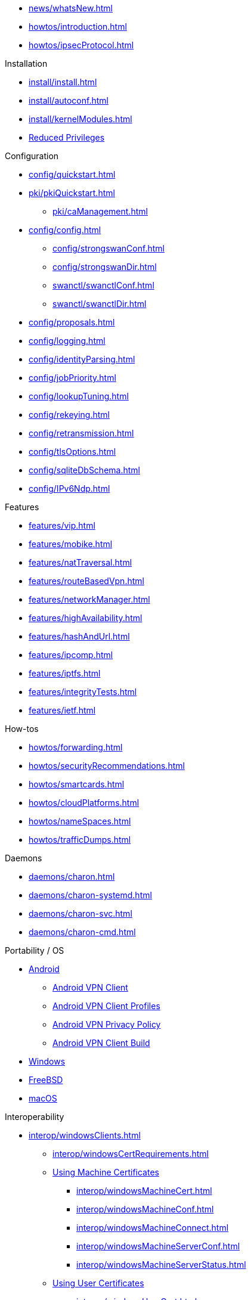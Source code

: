 * xref:news/whatsNew.adoc[]

* xref:howtos/introduction.adoc[]
* xref:howtos/ipsecProtocol.adoc[]

.Installation
** xref:install/install.adoc[]
** xref:install/autoconf.adoc[]
** xref:install/kernelModules.adoc[]
** xref:install/reducedPrivileges.adoc[Reduced Privileges]

.Configuration
* xref:config/quickstart.adoc[]
* xref:pki/pkiQuickstart.adoc[]
** xref:pki/caManagement.adoc[]
* xref:config/config.adoc[]
** xref:config/strongswanConf.adoc[]
** xref:config/strongswanDir.adoc[]
** xref:swanctl/swanctlConf.adoc[]
** xref:swanctl/swanctlDir.adoc[]
* xref:config/proposals.adoc[]
* xref:config/logging.adoc[]
* xref:config/identityParsing.adoc[]
* xref:config/jobPriority.adoc[]
* xref:config/lookupTuning.adoc[]
* xref:config/rekeying.adoc[]
* xref:config/retransmission.adoc[]
* xref:config/tlsOptions.adoc[]
* xref:config/sqliteDbSchema.adoc[]
* xref:config/IPv6Ndp.adoc[]

.Features
** xref:features/vip.adoc[]
** xref:features/mobike.adoc[]
** xref:features/natTraversal.adoc[]
** xref:features/routeBasedVpn.adoc[]
** xref:features/networkManager.adoc[]
** xref:features/highAvailability.adoc[]
** xref:features/hashAndUrl.adoc[]
** xref:features/ipcomp.adoc[]
** xref:features/iptfs.adoc[]
** xref:features/integrityTests.adoc[]
** xref:features/ietf.adoc[]

.How-tos
** xref:howtos/forwarding.adoc[]
** xref:howtos/securityRecommendations.adoc[]
** xref:howtos/smartcards.adoc[]
** xref:howtos/cloudPlatforms.adoc[]
** xref:howtos/nameSpaces.adoc[]
** xref:howtos/trafficDumps.adoc[]

.Daemons
** xref:daemons/charon.adoc[]
** xref:daemons/charon-systemd.adoc[]
** xref:daemons/charon-svc.adoc[]
** xref:daemons/charon-cmd.adoc[]

.Portability / OS
** xref:os/android.adoc[Android]
*** xref:os/androidVpnClient.adoc[Android VPN Client]
*** xref:os/androidVpnClientProfiles.adoc[Android VPN Client Profiles]
*** xref:os/androidVpnClientPrivacyPolicy.adoc[Android VPN Privacy Policy]
*** xref:os/androidVpnClientBuild.adoc[Android VPN Client Build]
** xref:os/windows.adoc[Windows]
** xref:os/freebsd.adoc[FreeBSD]
** xref:os/macos.adoc[macOS]

.Interoperability
** xref:interop/windowsClients.adoc[]
*** xref:interop/windowsCertRequirements.adoc[]
*** xref:interop/windowsClients.adoc#_using_x_509_machine_certificates[Using Machine Certificates]
**** xref:interop/windowsMachineCert.adoc[]
**** xref:interop/windowsMachineConf.adoc[]
**** xref:interop/windowsMachineConnect.adoc[]
**** xref:interop/windowsMachineServerConf.adoc[]
**** xref:interop/windowsMachineServerStatus.adoc[]
*** xref:interop/windowsClients.adoc#_using_x_509_user_certificates[Using User Certificates]
**** xref:interop/windowsUserCert.adoc[]
**** xref:interop/windowsCaCert.adoc[]
**** xref:interop/windowsUserConf.adoc[]
**** xref:interop/windowsUserConnect.adoc[]
**** xref:interop/windowsUserServerConf.adoc[]
**** xref:interop/windowsUserServerStatus.adoc[]
*** xref:interop/windowsClients.adoc#_using_passwords_with_eap_mschapv2[Using EAP]
**** xref:interop/windowsEapConf.adoc[]
**** xref:interop/windowsEapConnect.adoc[]
**** xref:interop/windowsEapServerConf.adoc[]
**** xref:interop/windowsEapServerStatus.adoc[]
*** xref:interop/microsoftStatusNotify.adoc[]
** xref:interop/ios.adoc[]
*** xref:interop/appleIkev2Profile.adoc[]
** xref:interop/fortinet.adoc[]

.Tools
** xref:swanctl/swanctl.adoc[]
*** xref:swanctl/swanctlCounters.adoc[]
*** xref:swanctl/swanctlFlushCerts.adoc[]
*** xref:swanctl/swanctlInitiate.adoc[]
*** xref:swanctl/swanctlInstall.adoc[]
*** xref:swanctl/swanctlListAlgs.adoc[]
*** xref:swanctl/swanctlListAuths.adoc[]
*** xref:swanctl/swanctlListCerts.adoc[]
*** xref:swanctl/swanctlListConns.adoc[]
*** xref:swanctl/swanctlListPols.adoc[]
*** xref:swanctl/swanctlListPools.adoc[]
*** xref:swanctl/swanctlListSas.adoc[]
*** xref:swanctl/swanctlLoadAll.adoc[]
*** xref:swanctl/swanctlLoadAuths.adoc[]
*** xref:swanctl/swanctlLoadConns.adoc[]
*** xref:swanctl/swanctlLoadCreds.adoc[]
*** xref:swanctl/swanctlLoadPools.adoc[]
*** xref:swanctl/swanctlLog.adoc[]
*** xref:swanctl/swanctlRedirect.adoc[]
*** xref:swanctl/swanctlRekey.adoc[]
*** xref:swanctl/swanctlReloadSettings.adoc[]
*** xref:swanctl/swanctlStats.adoc[]
*** xref:swanctl/swanctlTerminate.adoc[]
*** xref:swanctl/swanctlUninstall.adoc[]
*** xref:swanctl/swanctlVersion.adoc[]
** xref:pki/pki.adoc[]
*** xref:pki/pkiAcert.adoc[]
*** xref:pki/pkiDn.adoc[]
*** xref:pki/pkiEst.adoc[]
*** xref:pki/pkiEstCa.adoc[]
*** xref:pki/pkiGen.adoc[]
*** xref:pki/pkiIssue.adoc[]
*** xref:pki/pkiKeyid.adoc[]
*** xref:pki/pkiOcsp.adoc[]
*** xref:pki/pkiPkcs12.adoc[]
*** xref:pki/pkiPkcs7.adoc[]
*** xref:pki/pkiPrint.adoc[]
*** xref:pki/pkiPub.adoc[]
*** xref:pki/pkiReq.adoc[]
*** xref:pki/pkiScep.adoc[]
*** xref:pki/pkiScepCa.adoc[]
*** xref:pki/pkiSelf.adoc[]
*** xref:pki/pkiSignCrl.adoc[]
*** xref:pki/pkiVerify.adoc[]
**  xref:tools/cert-enroll.adoc[]
** xref:tnc/pt-tls-client.adoc[]
** xref:tnc/sw-collector.adoc[]
** xref:tnc/sec-updater.adoc[]
** xref:tools/pool.adoc[]
** xref:tnc/attest.adoc[]
** xref:tools/conftest.adoc[]
** xref:tools/scepclient.adoc[]

.Plugins
* xref:plugins/plugins.adoc[]
** xref:plugins/addrblock.adoc[]
** xref:plugins/attr.adoc[]
** xref:plugins/attr-sql.adoc[]
** xref:plugins/bypass-lan.adoc[]
** xref:plugins/certexpire.adoc[]
** xref:plugins/connmark.adoc[]
** xref:plugins/constraints.adoc[]
** xref:plugins/counters.adoc[]
** xref:plugins/coupling.adoc[]
** xref:plugins/curl.adoc[]
** xref:plugins/dhcp.adoc[]
** xref:plugins/duplicheck.adoc[]
** xref:plugins/eap-dynamic.adoc[]
** xref:plugins/eap-gtc.adoc[]
** xref:plugins/eap-radius.adoc[]
** xref:plugins/eap-simaka-sql.adoc[]
** xref:plugins/eap-tls.adoc[]
** xref:plugins/error-notify.adoc[]
** xref:plugins/ext-auth.adoc[]
** xref:plugins/farp.adoc[]
** xref:plugins/forecast.adoc[]
** xref:plugins/ha.adoc[]
** xref:plugins/kernel-iph.adoc[]
** xref:plugins/kernel-libipsec.adoc[]
** xref:plugins/kernel-wfp.adoc[]
** xref:plugins/load-tester.adoc[]
** xref:plugins/lookip.adoc[]
** xref:plugins/openxpki.adoc[]
** xref:plugins/pkcs11.adoc[]
** xref:plugins/radattr.adoc[]
** xref:plugins/resolve.adoc[]
** xref:plugins/save-keys.adoc[]
** xref:plugins/selinux.adoc[]
** xref:plugins/socket-win.adoc[]
** xref:plugins/sql.adoc[]
** xref:plugins/systime-fix.adoc[]
** xref:plugins/test-vectors.adoc[]
** xref:plugins/tnc-ifmap.adoc[]
** xref:plugins/tpm.adoc[]
** xref:plugins/unity.adoc[]
** xref:plugins/updown.adoc[]
** xref:plugins/vici.adoc[]
** xref:plugins/whitelist.adoc[]
** xref:plugins/winhttp.adoc[]
** xref:plugins/xauth-eap.adoc[]
** xref:plugins/xauth-noauth.adoc[]
** xref:plugins/xauth-pam.adoc[]
* xref:plugins/pluginLoad.adoc[]

.Development
* xref:devs/devs.adoc[]
* xref:devs/contributions.adoc[]
* xref:devs/programmingStyle.adoc[]
* xref:devs/objectOrientedC.adoc[Object Oriented C]
* xref:devs/testingEnvironment.adoc[Testing Environment]
* xref:devs/fuzzing.adoc[]

.Platform Security
* xref:tpm/tpm2.adoc[TPM 2.0]
** xref:tpm/tpm2Ike.adoc[]
* xref:tnc/tnc.adoc[]
** xref:tnc/tncClient.adoc[]
** xref:tnc/tncServer.adoc[]
** xref:tnc/optimumTncSizes.adoc[]
** xref:tnc/strongTnc.adoc[]
** xref:tnc/swima.adoc[]
*** xref:tnc/swimaClient.adoc[]
*** xref:tnc/swimaServer.adoc[]
** xref:tnc/measuredBoot.adoc[]
*** xref:tnc/attestationClient.adoc[]
*** xref:tnc/attestationServer.adoc[]
*** xref:tnc/pcrBootEvents.adoc[]
** xref:tnc/ima.adoc[]
*** xref:tnc/imaClient.adoc[]
*** xref:tnc/imaServer.adoc[]

.Support
* xref:support/helpRequests.adoc[Help Requests]
* xref:support/faq.adoc[FAQ]
* xref:support/flawReporting.adoc[Flaw Reporting]
* xref:support/free.adoc[]
* xref:support/commercial.adoc[]

.Publications
* xref:publications/publications.adoc[]
* https://strongswan.org/blog[strongSwan Blog]
